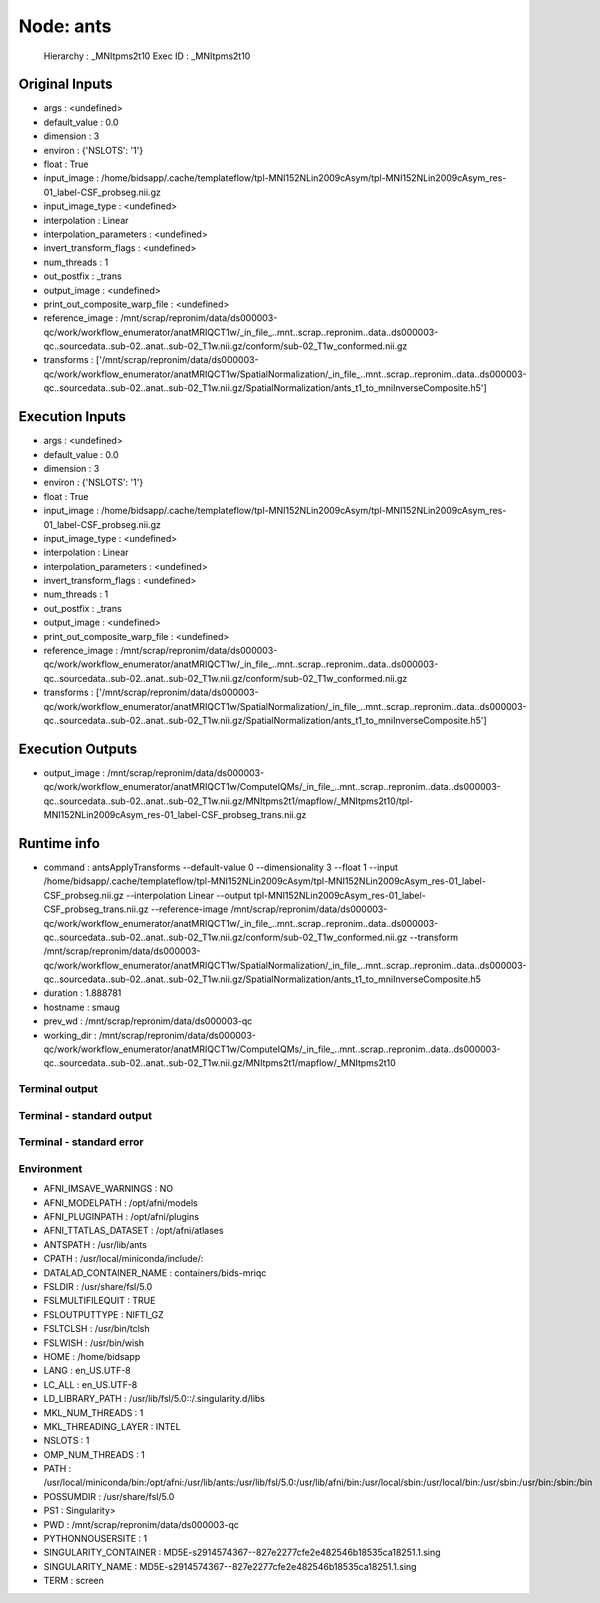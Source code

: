 Node: ants
==========


 Hierarchy : _MNItpms2t10
 Exec ID : _MNItpms2t10


Original Inputs
---------------


* args : <undefined>
* default_value : 0.0
* dimension : 3
* environ : {'NSLOTS': '1'}
* float : True
* input_image : /home/bidsapp/.cache/templateflow/tpl-MNI152NLin2009cAsym/tpl-MNI152NLin2009cAsym_res-01_label-CSF_probseg.nii.gz
* input_image_type : <undefined>
* interpolation : Linear
* interpolation_parameters : <undefined>
* invert_transform_flags : <undefined>
* num_threads : 1
* out_postfix : _trans
* output_image : <undefined>
* print_out_composite_warp_file : <undefined>
* reference_image : /mnt/scrap/repronim/data/ds000003-qc/work/workflow_enumerator/anatMRIQCT1w/_in_file_..mnt..scrap..repronim..data..ds000003-qc..sourcedata..sub-02..anat..sub-02_T1w.nii.gz/conform/sub-02_T1w_conformed.nii.gz
* transforms : ['/mnt/scrap/repronim/data/ds000003-qc/work/workflow_enumerator/anatMRIQCT1w/SpatialNormalization/_in_file_..mnt..scrap..repronim..data..ds000003-qc..sourcedata..sub-02..anat..sub-02_T1w.nii.gz/SpatialNormalization/ants_t1_to_mniInverseComposite.h5']

Execution Inputs
----------------


* args : <undefined>
* default_value : 0.0
* dimension : 3
* environ : {'NSLOTS': '1'}
* float : True
* input_image : /home/bidsapp/.cache/templateflow/tpl-MNI152NLin2009cAsym/tpl-MNI152NLin2009cAsym_res-01_label-CSF_probseg.nii.gz
* input_image_type : <undefined>
* interpolation : Linear
* interpolation_parameters : <undefined>
* invert_transform_flags : <undefined>
* num_threads : 1
* out_postfix : _trans
* output_image : <undefined>
* print_out_composite_warp_file : <undefined>
* reference_image : /mnt/scrap/repronim/data/ds000003-qc/work/workflow_enumerator/anatMRIQCT1w/_in_file_..mnt..scrap..repronim..data..ds000003-qc..sourcedata..sub-02..anat..sub-02_T1w.nii.gz/conform/sub-02_T1w_conformed.nii.gz
* transforms : ['/mnt/scrap/repronim/data/ds000003-qc/work/workflow_enumerator/anatMRIQCT1w/SpatialNormalization/_in_file_..mnt..scrap..repronim..data..ds000003-qc..sourcedata..sub-02..anat..sub-02_T1w.nii.gz/SpatialNormalization/ants_t1_to_mniInverseComposite.h5']


Execution Outputs
-----------------


* output_image : /mnt/scrap/repronim/data/ds000003-qc/work/workflow_enumerator/anatMRIQCT1w/ComputeIQMs/_in_file_..mnt..scrap..repronim..data..ds000003-qc..sourcedata..sub-02..anat..sub-02_T1w.nii.gz/MNItpms2t1/mapflow/_MNItpms2t10/tpl-MNI152NLin2009cAsym_res-01_label-CSF_probseg_trans.nii.gz


Runtime info
------------


* command : antsApplyTransforms --default-value 0 --dimensionality 3 --float 1 --input /home/bidsapp/.cache/templateflow/tpl-MNI152NLin2009cAsym/tpl-MNI152NLin2009cAsym_res-01_label-CSF_probseg.nii.gz --interpolation Linear --output tpl-MNI152NLin2009cAsym_res-01_label-CSF_probseg_trans.nii.gz --reference-image /mnt/scrap/repronim/data/ds000003-qc/work/workflow_enumerator/anatMRIQCT1w/_in_file_..mnt..scrap..repronim..data..ds000003-qc..sourcedata..sub-02..anat..sub-02_T1w.nii.gz/conform/sub-02_T1w_conformed.nii.gz --transform /mnt/scrap/repronim/data/ds000003-qc/work/workflow_enumerator/anatMRIQCT1w/SpatialNormalization/_in_file_..mnt..scrap..repronim..data..ds000003-qc..sourcedata..sub-02..anat..sub-02_T1w.nii.gz/SpatialNormalization/ants_t1_to_mniInverseComposite.h5
* duration : 1.888781
* hostname : smaug
* prev_wd : /mnt/scrap/repronim/data/ds000003-qc
* working_dir : /mnt/scrap/repronim/data/ds000003-qc/work/workflow_enumerator/anatMRIQCT1w/ComputeIQMs/_in_file_..mnt..scrap..repronim..data..ds000003-qc..sourcedata..sub-02..anat..sub-02_T1w.nii.gz/MNItpms2t1/mapflow/_MNItpms2t10


Terminal output
~~~~~~~~~~~~~~~





Terminal - standard output
~~~~~~~~~~~~~~~~~~~~~~~~~~





Terminal - standard error
~~~~~~~~~~~~~~~~~~~~~~~~~





Environment
~~~~~~~~~~~


* AFNI_IMSAVE_WARNINGS : NO
* AFNI_MODELPATH : /opt/afni/models
* AFNI_PLUGINPATH : /opt/afni/plugins
* AFNI_TTATLAS_DATASET : /opt/afni/atlases
* ANTSPATH : /usr/lib/ants
* CPATH : /usr/local/miniconda/include/:
* DATALAD_CONTAINER_NAME : containers/bids-mriqc
* FSLDIR : /usr/share/fsl/5.0
* FSLMULTIFILEQUIT : TRUE
* FSLOUTPUTTYPE : NIFTI_GZ
* FSLTCLSH : /usr/bin/tclsh
* FSLWISH : /usr/bin/wish
* HOME : /home/bidsapp
* LANG : en_US.UTF-8
* LC_ALL : en_US.UTF-8
* LD_LIBRARY_PATH : /usr/lib/fsl/5.0::/.singularity.d/libs
* MKL_NUM_THREADS : 1
* MKL_THREADING_LAYER : INTEL
* NSLOTS : 1
* OMP_NUM_THREADS : 1
* PATH : /usr/local/miniconda/bin:/opt/afni:/usr/lib/ants:/usr/lib/fsl/5.0:/usr/lib/afni/bin:/usr/local/sbin:/usr/local/bin:/usr/sbin:/usr/bin:/sbin:/bin
* POSSUMDIR : /usr/share/fsl/5.0
* PS1 : Singularity> 
* PWD : /mnt/scrap/repronim/data/ds000003-qc
* PYTHONNOUSERSITE : 1
* SINGULARITY_CONTAINER : MD5E-s2914574367--827e2277cfe2e482546b18535ca18251.1.sing
* SINGULARITY_NAME : MD5E-s2914574367--827e2277cfe2e482546b18535ca18251.1.sing
* TERM : screen

